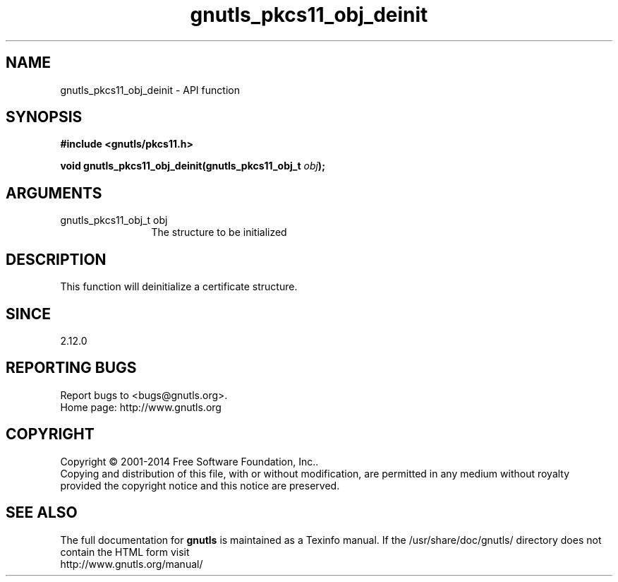 .\" DO NOT MODIFY THIS FILE!  It was generated by gdoc.
.TH "gnutls_pkcs11_obj_deinit" 3 "3.3.17" "gnutls" "gnutls"
.SH NAME
gnutls_pkcs11_obj_deinit \- API function
.SH SYNOPSIS
.B #include <gnutls/pkcs11.h>
.sp
.BI "void gnutls_pkcs11_obj_deinit(gnutls_pkcs11_obj_t " obj ");"
.SH ARGUMENTS
.IP "gnutls_pkcs11_obj_t obj" 12
The structure to be initialized
.SH "DESCRIPTION"
This function will deinitialize a certificate structure.
.SH "SINCE"
2.12.0
.SH "REPORTING BUGS"
Report bugs to <bugs@gnutls.org>.
.br
Home page: http://www.gnutls.org

.SH COPYRIGHT
Copyright \(co 2001-2014 Free Software Foundation, Inc..
.br
Copying and distribution of this file, with or without modification,
are permitted in any medium without royalty provided the copyright
notice and this notice are preserved.
.SH "SEE ALSO"
The full documentation for
.B gnutls
is maintained as a Texinfo manual.
If the /usr/share/doc/gnutls/
directory does not contain the HTML form visit
.B
.IP http://www.gnutls.org/manual/
.PP
